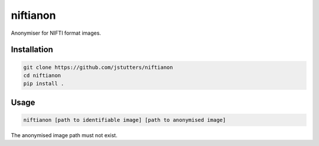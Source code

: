 niftianon
=========

Anonymiser for NIFTI format images.


Installation
------------

.. code::

    git clone https://github.com/jstutters/niftianon
    cd niftianon
    pip install .


Usage
-----

.. code::

    niftianon [path to identifiable image] [path to anonymised image]

The anonymised image path must not exist.
